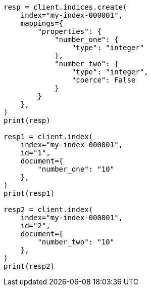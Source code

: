 // This file is autogenerated, DO NOT EDIT
// mapping/params/coerce.asciidoc:19

[source, python]
----
resp = client.indices.create(
    index="my-index-000001",
    mappings={
        "properties": {
            "number_one": {
                "type": "integer"
            },
            "number_two": {
                "type": "integer",
                "coerce": False
            }
        }
    },
)
print(resp)

resp1 = client.index(
    index="my-index-000001",
    id="1",
    document={
        "number_one": "10"
    },
)
print(resp1)

resp2 = client.index(
    index="my-index-000001",
    id="2",
    document={
        "number_two": "10"
    },
)
print(resp2)
----

